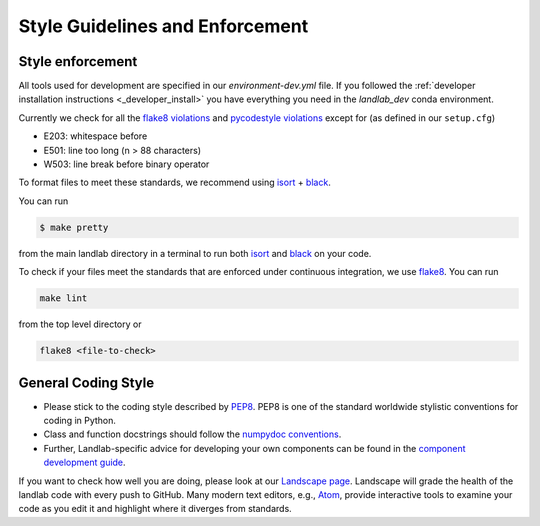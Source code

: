 .. _style_enforcement:

================================
Style Guidelines and Enforcement
================================

Style enforcement
-----------------

All tools used for development are specified in our `environment-dev.yml` file.
If you followed the
:ref:`developer installation instructions <_developer_install>` you have
everything you need in the `landlab_dev` conda environment.

Currently we check for all the `flake8
violations <https://pycodestyle.readthedocs.io/en/latest/intro.html#error-codes>`__
and `pycodestyle
violations <http://flake8.pycqa.org/en/latest/user/error-codes.html>`__
except for (as defined in our ``setup.cfg``)

* E203: whitespace before
* E501: line too long (n > 88 characters)
* W503: line break before binary operator

To format files to meet these standards, we recommend using
`isort <https://pypi.org/project/isort/>`__ +
`black <https://github.com/ambv/black>`__.

You can run

.. code-block:: bash

   $ make pretty

from the main landlab directory in a terminal to run both
`isort <https://pypi.org/project/isort/>`__ and
`black <https://github.com/ambv/black>`__ on your code.

To check if your files meet the standards that are enforced under
continuous integration, we use
`flake8 <http://flake8.pycqa.org/en/latest/>`_. You can run

.. code-block:: bash

   make lint

from the top level directory or

.. code-block:: bash

   flake8 <file-to-check>

General Coding Style
--------------------

-  Please stick to the coding style described by
   `PEP8 <http://www.python.org/dev/peps/pep-0008/>`__. PEP8 is one of
   the standard worldwide stylistic conventions for coding in Python.

-  Class and function docstrings should follow the `numpydoc
   conventions <https://numpydoc.readthedocs.io/en/latest/format.html#docstring-standard>`__.

-  Further, Landlab-specific advice for developing your own components
   can be found in the `component development
   guide <https://github.com/landlab/landlab/wiki/Develop-your-own-component>`__.

If you want to check how well you are doing, please look at our
`Landscape page <https://landscape.io>`__. Landscape will grade the
health of the landlab code with every push to GitHub. Many modern text
editors, e.g., `Atom <https://atom.io>`__, provide interactive tools to
examine your code as you edit it and highlight where it diverges from
standards.
